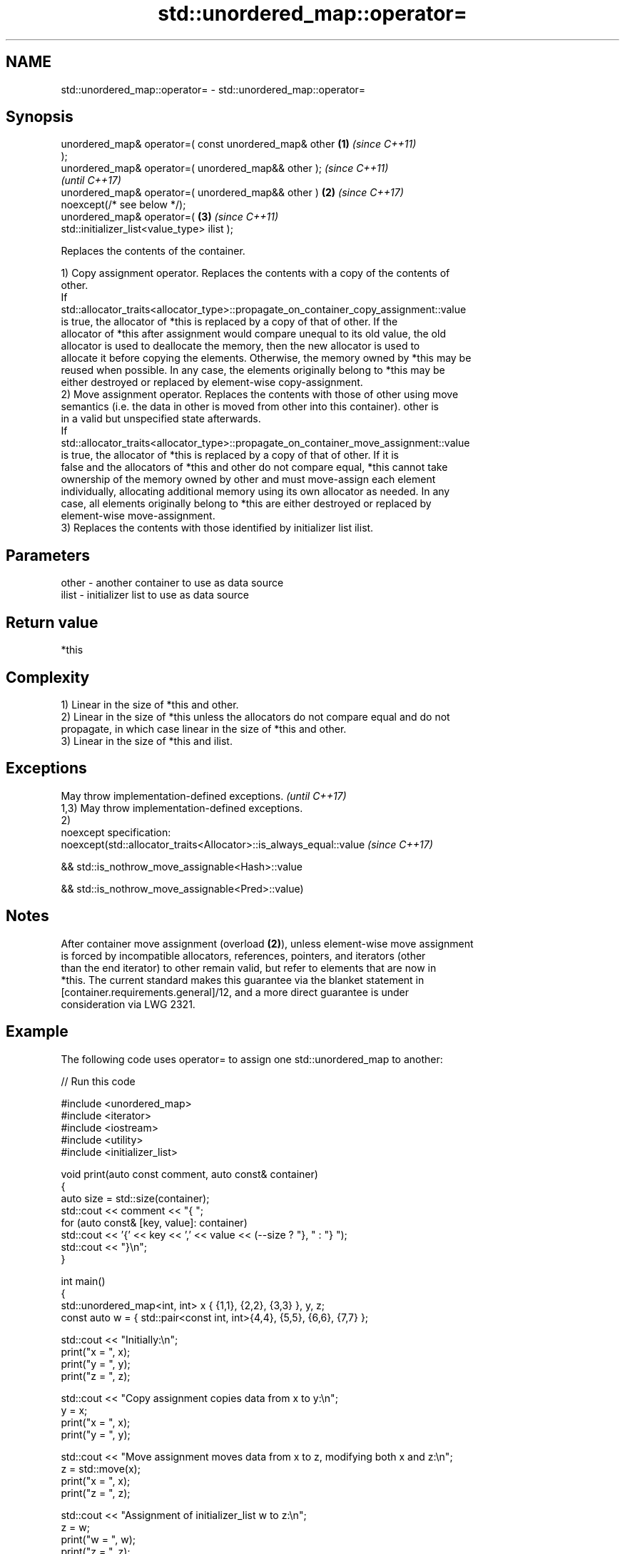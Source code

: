 .TH std::unordered_map::operator= 3 "2022.07.31" "http://cppreference.com" "C++ Standard Libary"
.SH NAME
std::unordered_map::operator= \- std::unordered_map::operator=

.SH Synopsis
   unordered_map& operator=( const unordered_map& other \fB(1)\fP \fI(since C++11)\fP
   );
   unordered_map& operator=( unordered_map&& other );                     \fI(since C++11)\fP
                                                                          \fI(until C++17)\fP
   unordered_map& operator=( unordered_map&& other )    \fB(2)\fP               \fI(since C++17)\fP
   noexcept(/* see below */);
   unordered_map& operator=(                                \fB(3)\fP           \fI(since C++11)\fP
   std::initializer_list<value_type> ilist );

   Replaces the contents of the container.

   1) Copy assignment operator. Replaces the contents with a copy of the contents of
   other.
   If
   std::allocator_traits<allocator_type>::propagate_on_container_copy_assignment::value
   is true, the allocator of *this is replaced by a copy of that of other. If the
   allocator of *this after assignment would compare unequal to its old value, the old
   allocator is used to deallocate the memory, then the new allocator is used to
   allocate it before copying the elements. Otherwise, the memory owned by *this may be
   reused when possible. In any case, the elements originally belong to *this may be
   either destroyed or replaced by element-wise copy-assignment.
   2) Move assignment operator. Replaces the contents with those of other using move
   semantics (i.e. the data in other is moved from other into this container). other is
   in a valid but unspecified state afterwards.
   If
   std::allocator_traits<allocator_type>::propagate_on_container_move_assignment::value
   is true, the allocator of *this is replaced by a copy of that of other. If it is
   false and the allocators of *this and other do not compare equal, *this cannot take
   ownership of the memory owned by other and must move-assign each element
   individually, allocating additional memory using its own allocator as needed. In any
   case, all elements originally belong to *this are either destroyed or replaced by
   element-wise move-assignment.
   3) Replaces the contents with those identified by initializer list ilist.

.SH Parameters

   other - another container to use as data source
   ilist - initializer list to use as data source

.SH Return value

   *this

.SH Complexity

   1) Linear in the size of *this and other.
   2) Linear in the size of *this unless the allocators do not compare equal and do not
   propagate, in which case linear in the size of *this and other.
   3) Linear in the size of *this and ilist.

.SH Exceptions

   May throw implementation-defined exceptions.                      \fI(until C++17)\fP
   1,3) May throw implementation-defined exceptions.
   2)
   noexcept specification:
   noexcept(std::allocator_traits<Allocator>::is_always_equal::value \fI(since C++17)\fP

   && std::is_nothrow_move_assignable<Hash>::value

   && std::is_nothrow_move_assignable<Pred>::value)

.SH Notes

   After container move assignment (overload \fB(2)\fP), unless element-wise move assignment
   is forced by incompatible allocators, references, pointers, and iterators (other
   than the end iterator) to other remain valid, but refer to elements that are now in
   *this. The current standard makes this guarantee via the blanket statement in
   [container.requirements.general]/12, and a more direct guarantee is under
   consideration via LWG 2321.

.SH Example

   The following code uses operator= to assign one std::unordered_map to another:


// Run this code

 #include <unordered_map>
 #include <iterator>
 #include <iostream>
 #include <utility>
 #include <initializer_list>

 void print(auto const comment, auto const& container)
 {
     auto size = std::size(container);
     std::cout << comment << "{ ";
     for (auto const& [key, value]: container)
         std::cout << '{' << key << ',' << value << (--size ? "}, " : "} ");
     std::cout << "}\\n";
 }

 int main()
 {
     std::unordered_map<int, int> x { {1,1}, {2,2}, {3,3} }, y, z;
     const auto w = { std::pair<const int, int>{4,4}, {5,5}, {6,6}, {7,7} };

     std::cout << "Initially:\\n";
     print("x = ", x);
     print("y = ", y);
     print("z = ", z);

     std::cout << "Copy assignment copies data from x to y:\\n";
     y = x;
     print("x = ", x);
     print("y = ", y);

     std::cout << "Move assignment moves data from x to z, modifying both x and z:\\n";
     z = std::move(x);
     print("x = ", x);
     print("z = ", z);

     std::cout << "Assignment of initializer_list w to z:\\n";
     z = w;
     print("w = ", w);
     print("z = ", z);
 }

.SH Possible output:

 Initially:
 x = { {3,3}, {2,2}, {1,1} }
 y = { }
 z = { }
 Copy assignment copies data from x to y:
 x = { {3,3}, {2,2}, {1,1} }
 y = { {3,3}, {2,2}, {1,1} }
 Move assignment moves data from x to z, modifying both x and z:
 x = { }
 z = { {3,3}, {2,2}, {1,1} }
 Assignment of initializer_list w to z:
 w = { {4,4}, {5,5}, {6,6}, {7,7} }
 z = { {7,7}, {6,6}, {5,5}, {4,4} }

.SH See also

   constructor   constructs the unordered_map
   \fI(C++11)\fP       \fI(public member function)\fP
